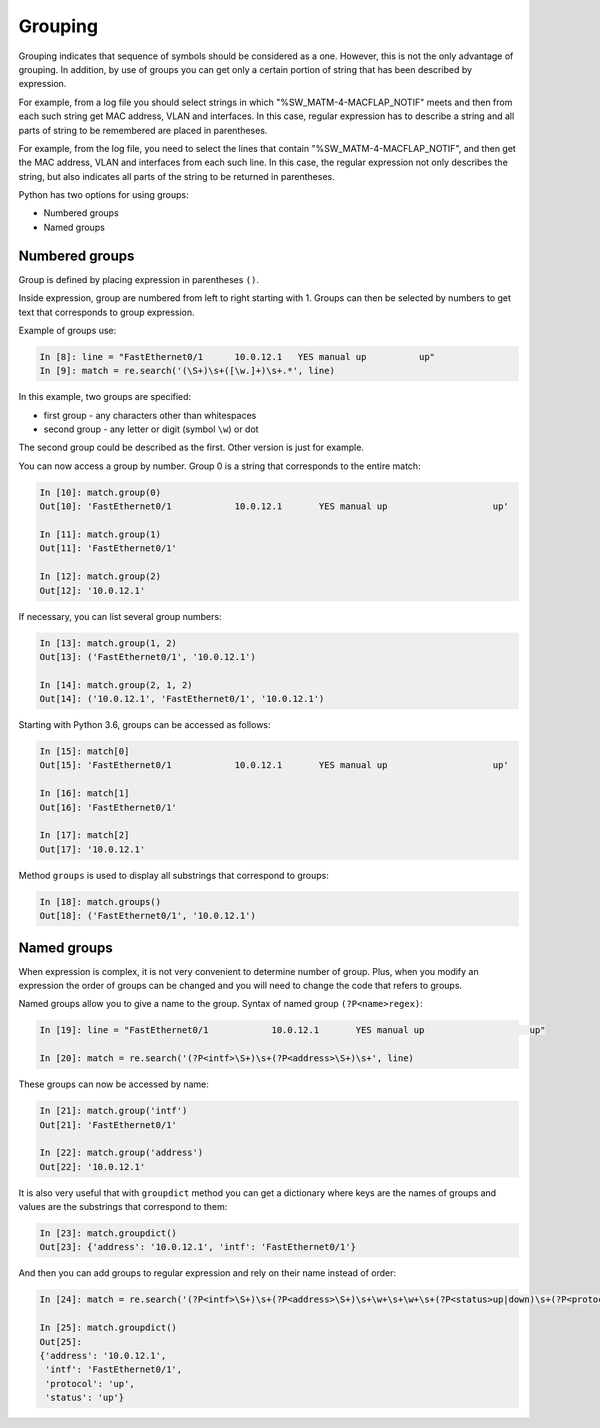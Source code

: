 Grouping
--------

Grouping indicates that sequence of symbols should be considered
as a one. However, this is not the only advantage of grouping.
In addition, by use of groups you can get only a certain portion
of string that has been described by expression.

For example, from a log file you should select strings in which
"%SW_MATM-4-MACFLAP_NOTIF" meets and then from each such string get
MAC address, VLAN and interfaces. In this case, regular expression
has to describe a string and all parts of string to be remembered
are placed in parentheses.

For example, from the log file, you need to select the lines that contain
"%SW_MATM-4-MACFLAP_NOTIF", and then get the MAC address, VLAN and interfaces
from each such line.
In this case, the regular expression not only describes the string, but
also indicates all parts of the string to be returned in parentheses.

Python has two options for using groups:

* Numbered groups
* Named groups

Numbered groups
~~~~~~~~~~~~~~~~~~~

Group is defined by placing expression in parentheses ``()``.

Inside expression, group are numbered from left to right starting
with 1. Groups can then be selected by numbers to get text that
corresponds to group expression.

Example of groups use:

.. code:: python

    In [8]: line = "FastEthernet0/1      10.0.12.1   YES manual up          up"
    In [9]: match = re.search('(\S+)\s+([\w.]+)\s+.*', line)

In this example, two groups are specified:

-  first group - any characters other than whitespaces
-  second group - any letter or digit (symbol ``\w``) or dot

The second group could be described as the first. Other version is just for example.

You can now access a group by number. Group 0 is a string that corresponds to the entire match:

.. code:: python

    In [10]: match.group(0)
    Out[10]: 'FastEthernet0/1            10.0.12.1       YES manual up                    up'

    In [11]: match.group(1)
    Out[11]: 'FastEthernet0/1'

    In [12]: match.group(2)
    Out[12]: '10.0.12.1'

If necessary, you can list several group numbers:

.. code:: python

    In [13]: match.group(1, 2)
    Out[13]: ('FastEthernet0/1', '10.0.12.1')

    In [14]: match.group(2, 1, 2)
    Out[14]: ('10.0.12.1', 'FastEthernet0/1', '10.0.12.1')

Starting with Python 3.6, groups can be accessed as follows:

.. code:: python

    In [15]: match[0]
    Out[15]: 'FastEthernet0/1            10.0.12.1       YES manual up                    up'

    In [16]: match[1]
    Out[16]: 'FastEthernet0/1'

    In [17]: match[2]
    Out[17]: '10.0.12.1'

Method ``groups`` is used to display all substrings that correspond to groups:

.. code:: python

    In [18]: match.groups()
    Out[18]: ('FastEthernet0/1', '10.0.12.1')

Named groups
~~~~~~~~~~~~~~~~~~

When expression is complex, it is not very convenient to determine number of group.
Plus, when you modify an expression the order of groups can be changed and you
will need to change the code that refers to groups.

Named groups allow you to give a name to the group.
Syntax of named group ``(?P<name>regex)``:

.. code:: python

    In [19]: line = "FastEthernet0/1            10.0.12.1       YES manual up                    up"

    In [20]: match = re.search('(?P<intf>\S+)\s+(?P<address>\S+)\s+', line)

These groups can now be accessed by name:

.. code:: python

    In [21]: match.group('intf')
    Out[21]: 'FastEthernet0/1'

    In [22]: match.group('address')
    Out[22]: '10.0.12.1'

It is also very useful that with ``groupdict`` method you can get a dictionary
where keys are the names of groups and values are the substrings that correspond to them:

.. code:: python

    In [23]: match.groupdict()
    Out[23]: {'address': '10.0.12.1', 'intf': 'FastEthernet0/1'}

And then you can add groups to regular expression and rely on their name instead of order:

.. code:: python

    In [24]: match = re.search('(?P<intf>\S+)\s+(?P<address>\S+)\s+\w+\s+\w+\s+(?P<status>up|down)\s+(?P<protocol>up|down)', line)

    In [25]: match.groupdict()
    Out[25]:
    {'address': '10.0.12.1',
     'intf': 'FastEthernet0/1',
     'protocol': 'up',
     'status': 'up'}

